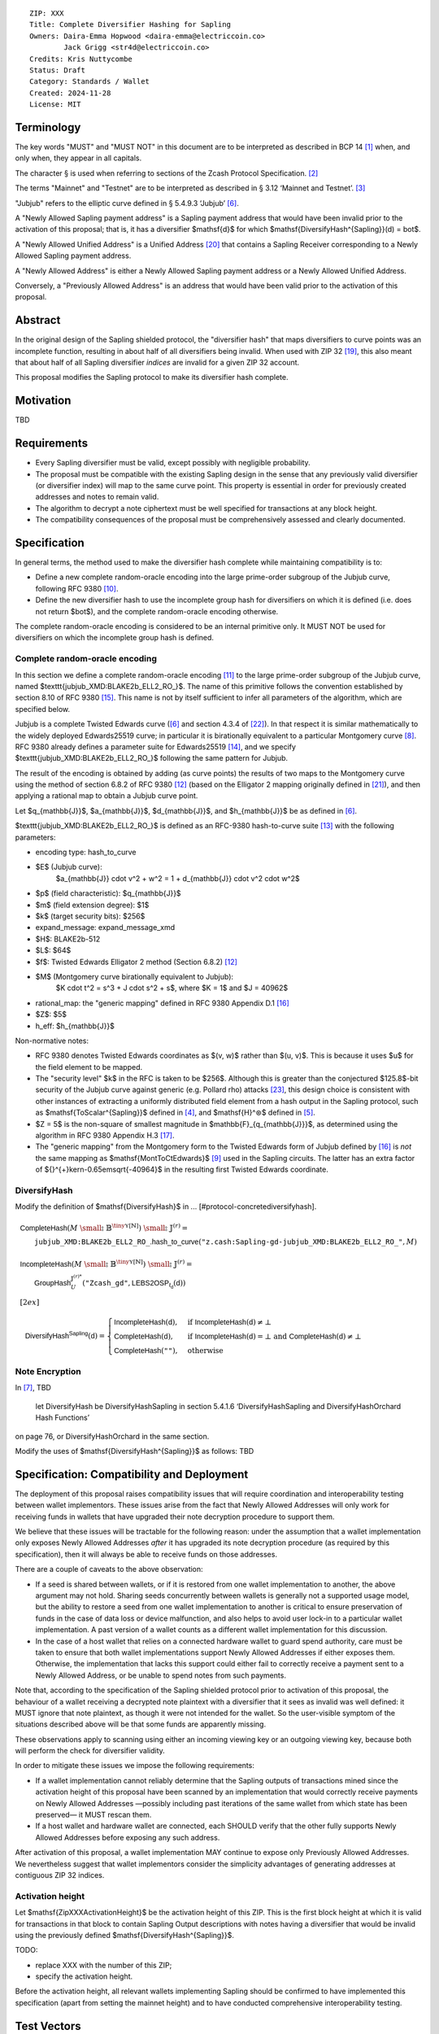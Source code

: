 ::

  ZIP: XXX
  Title: Complete Diversifier Hashing for Sapling
  Owners: Daira-Emma Hopwood <daira-emma@electriccoin.co>
          Jack Grigg <str4d@electriccoin.co>
  Credits: Kris Nuttycombe
  Status: Draft
  Category: Standards / Wallet
  Created: 2024-11-28
  License: MIT


Terminology
===========

The key words "MUST" and "MUST NOT" in this document are to be interpreted as described in
BCP 14 [#BCP14]_ when, and only when, they appear in all capitals.

The character § is used when referring to sections of the Zcash Protocol Specification.
[#protocol]_

The terms "Mainnet" and "Testnet" are to be interpreted as described in
§ 3.12 ‘Mainnet and Testnet’. [#protocol-networks]_

"Jubjub" refers to the elliptic curve defined in § 5.4.9.3 ‘Jubjub’ [#protocol-jubjub]_.

A "Newly Allowed Sapling payment address" is a Sapling payment address that would have
been invalid prior to the activation of this proposal; that is, it has a diversifier
$\mathsf{d}$ for which $\mathsf{DiversifyHash^{Sapling}}(d) = \bot$.

A "Newly Allowed Unified Address" is a Unified Address [#zip-0316]_ that contains a
Sapling Receiver corresponding to a Newly Allowed Sapling payment address.

A "Newly Allowed Address" is either a Newly Allowed Sapling payment address or a
Newly Allowed Unified Address.

Conversely, a "Previously Allowed Address" is an address that would have been valid
prior to the activation of this proposal.


Abstract
========

In the original design of the Sapling shielded protocol, the "diversifier hash" that maps
diversifiers to curve points was an incomplete function, resulting in about half of all
diversifiers being invalid. When used with ZIP 32 [#zip-0032]_, this also meant that about
half of all Sapling diversifier *indices* are invalid for a given ZIP 32 account.

This proposal modifies the Sapling protocol to make its diversifier hash complete.


Motivation
==========

TBD


Requirements
============

* Every Sapling diversifier must be valid, except possibly with negligible probability.
* The proposal must be compatible with the existing Sapling design in the sense that any
  previously valid diversifier (or diversifier index) will map to the same curve point.
  This property is essential in order for previously created addresses and notes to
  remain valid.
* The algorithm to decrypt a note ciphertext must be well specified for transactions
  at any block height.
* The compatibility consequences of the proposal must be comprehensively assessed and
  clearly documented.


Specification
=============

In general terms, the method used to make the diversifier hash complete while maintaining
compatibility is to:

* Define a new complete random-oracle encoding into the large prime-order subgroup of the
  Jubjub curve, following RFC 9380 [#RFC-9380]_.
* Define the new diversifier hash to use the incomplete group hash for diversifiers on which
  it is defined (i.e. does not return $\bot$), and the complete random-oracle encoding
  otherwise.

The complete random-oracle encoding is considered to be an internal primitive only. It
MUST NOT be used for diversifiers on which the incomplete group hash is defined.

Complete random-oracle encoding
-------------------------------

In this section we define a complete random-oracle encoding [#RFC-9380-random-oracle-encodings]_
to the large prime-order subgroup of the Jubjub curve, named $\texttt{jubjub\_XMD:BLAKE2b\_ELL2\_RO\_}$.
The name of this primitive follows the convention established by section 8.10 of RFC 9380
[#RFC-9380-suite-id-naming-conventions]_. This name is not by itself sufficient to infer all
parameters of the algorithm, which are specified below.

Jubjub is a complete Twisted Edwards curve ([#protocol-jubjub]_ and section 4.3.4 of [#BL2017]_).
In that respect it is similar mathematically to the widely deployed Edwards25519 curve; in
particular it is birationally equivalent to a particular Montgomery curve [#protocol-ecbackground]_.
RFC 9380 already defines a parameter suite for Edwards25519 [#RFC-9380-suites-for-curve25519-and-e]_,
and we specify $\texttt{jubjub\_XMD:BLAKE2b\_ELL2\_RO\_}$ following the same pattern for Jubjub.

The result of the encoding is obtained by adding (as curve points) the results of two maps to
the Montgomery curve using the method of section 6.8.2 of RFC 9380 [#RFC-9380-elligator-2-method-2]_
(based on the Elligator 2 mapping originally defined in [#BHKL13]_), and then applying a rational
map to obtain a Jubjub curve point.

Let $q_{\mathbb{J}}$, $a_{\mathbb{J}}$, $d_{\mathbb{J}}$, and $h_{\mathbb{J}}$ be as defined in
[#protocol-jubjub]_.

$\texttt{jubjub\_XMD:BLAKE2b\_ELL2\_RO\_}$ is defined as an RFC-9380 hash-to-curve suite
[#RFC-9380-suites-for-hashing]_ with the following parameters:

* encoding type: hash_to_curve
* $E$ (Jubjub curve):
    $a_{\mathbb{J}} \cdot v^2 + w^2 = 1 + d_{\mathbb{J}} \cdot v^2 \cdot w^2$
* $p$ (field characteristic): $q_{\mathbb{J}}$
* $m$ (field extension degree): $1$
* $k$ (target security bits): $256$
* expand_message: expand_message_xmd
* $H$: BLAKE2b-512
* $L$: $64$
* $f$: Twisted Edwards Elligator 2 method (Section 6.8.2) [#RFC-9380-elligator-2-method-2]_
* $M$ (Montgomery curve birationally equivalent to Jubjub):
    $K \cdot t^2 = s^3 + J \cdot s^2 + s$, where $K = 1$ and $J = 40962$
* rational_map: the "generic mapping" defined in RFC 9380 Appendix D.1 [#RFC-9380-generic-mapping-from-montgo]_
* $Z$: $5$
* h_eff: $h_{\mathbb{J}}$

Non-normative notes:

* RFC 9380 denotes Twisted Edwards coordinates as $(v, w)$ rather than $(u, v)$.
  This is because it uses $u$ for the field element to be mapped.
* The "security level" $k$ in the RFC is taken to be $256$. Although this is greater than
  the conjectured $125.8$-bit security of the Jubjub curve against generic (e.g. Pollard rho)
  attacks [#Hopwood2022]_, this design choice is consistent with other instances of extracting
  a uniformly distributed field element from a hash output in the Sapling protocol, such as
  $\mathsf{ToScalar^{Sapling}}$ defined in [#protocol-saplingkeycomponents]_, and
  $\mathsf{H}^⊛$ defined in [#protocol-concretereddsa]_.
* $Z = 5$ is the non-square of smallest magnitude in $\mathbb{F}_{q_{\mathbb{J}}}$, as
  determined using the algorithm in RFC 9380 Appendix H.3 [#RFC-9380-finding-z-for-elligator-2]_.
* The "generic mapping" from the Montgomery form to the Twisted Edwards form of Jubjub
  defined by [#RFC-9380-generic-mapping-from-montgo]_ is *not* the same mapping as
  $\mathsf{MontToCtEdwards}$ [#protocol-cctconversion]_ used in the Sapling circuits.
  The latter has an extra factor of ${}^{+}\kern-0.65em\sqrt{-40964}$ in the resulting first
  Twisted Edwards coordinate.

DiversifyHash
-------------

Modify the definition of $\mathsf{DiversifyHash}$ in ... [#protocol-concretediversifyhash].

.. math::

    \begin{array}{l}
      \mathsf{CompleteHash}(M \;{\small ⦂}\; \mathbb{B}^{{\tiny\mathbb{Y}}[\mathbb{N}]}) \;{\small ⦂}\; \mathbb{J}^{(r)} = \\
      \hspace{2em}\texttt{jubjub\_XMD:BLAKE2b\_ELL2\_RO\_}\mathsf{.hash\_to\_curve}(\texttt{"z.cash:Sapling-gd-jubjub\_XMD:BLAKE2b\_ELL2\_RO\_"}, M) \\
      \\
      \mathsf{IncompleteHash}(M \;{\small ⦂}\; \mathbb{B}^{{\tiny\mathbb{Y}}[\mathbb{N}]}) \;{\small ⦂}\; \mathbb{J}^{(r)} = \\
      \hspace{2em}\mathsf{GroupHash}_U^{\mathbb{J}^{(r)*}}(\texttt{"Zcash\_gd"}, \mathsf{LEBS2OSP_{\ell_d}}(\mathsf{d})) \\[2ex]
    \end{array}
 
    \mathsf{DiversifyHash^{Sapling}}(\mathsf{d}) = \begin{cases}
      \mathsf{IncompleteHash}(\mathsf{d}),&\text{ if } \mathsf{IncompleteHash}(\mathsf{d}) \neq \bot \\
      \mathsf{CompleteHash}(\mathsf{d}),  &\text{ if } \mathsf{IncompleteHash}(\mathsf{d}) = \bot \text{ and } \mathsf{CompleteHash}(\mathsf{d}) \neq \bot \hspace{6em} \\
      \mathsf{CompleteHash}(\texttt{""}), &\text{ otherwise}
    \end{cases}


Note Encryption
---------------

In [#protocol-saplingandorchardinband]_, TBD

    let DiversifyHash be DiversifyHashSapling in section 5.4.1.6 ‘DiversifyHashSapling and DiversifyHashOrchard Hash Functions’

on page 76, or DiversifyHashOrchard in the same section.

Modify the uses of $\mathsf{DiversifyHash^{Sapling}}$ as follows: TBD


Specification: Compatibility and Deployment
===========================================

The deployment of this proposal raises compatibility issues that will require coordination
and interoperability testing between wallet implementors. These issues arise from the fact
that Newly Allowed Addresses will only work for receiving funds in wallets that have upgraded
their note decryption procedure to support them.

We believe that these issues will be tractable for the following reason: under the assumption
that a wallet implementation only exposes Newly Allowed Addresses *after* it has upgraded
its note decryption procedure (as required by this specification), then it will always be
able to receive funds on those addresses.

There are a couple of caveats to the above observation:

* If a seed is shared between wallets, or if it is restored from one wallet implementation
  to another, the above argument may not hold. Sharing seeds concurrently between wallets
  is generally not a supported usage model, but the ability to restore a seed from one wallet
  implementation to another is critical to ensure preservation of funds in the case of data
  loss or device malfunction, and also helps to avoid user lock-in to a particular wallet
  implementation. A past version of a wallet counts as a different wallet implementation for
  this discussion.
* In the case of a host wallet that relies on a connected hardware wallet to guard spend authority,
  care must be taken to ensure that both wallet implementations support Newly Allowed Addresses
  if either exposes them. Otherwise, the implementation that lacks this support could either
  fail to correctly receive a payment sent to a Newly Allowed Address, or be unable to spend
  notes from such payments.

Note that, according to the specification of the Sapling shielded protocol prior to activation
of this proposal, the behaviour of a wallet receiving a decrypted note plaintext with a
diversifier that it sees as invalid was well defined: it MUST ignore that note plaintext,
as though it were not intended for the wallet. So the user-visible symptom of the situations
described above will be that some funds are apparently missing.

These observations apply to scanning using either an incoming viewing key or an outgoing
viewing key, because both will perform the check for diversifier validity.

In order to mitigate these issues we impose the following requirements:

* If a wallet implementation cannot reliably determine that the Sapling outputs of transactions
  mined since the activation height of this proposal have been scanned by an implementation
  that would correctly receive payments on Newly Allowed Addresses —possibly including past
  iterations of the same wallet from which state has been preserved— it MUST rescan them.
* If a host wallet and hardware wallet are connected, each SHOULD verify that the other fully
  supports Newly Allowed Addresses before exposing any such address.

After activation of this proposal, a wallet implementation MAY continue to expose only
Previously Allowed Addresses. We nevertheless suggest that wallet implementors consider the
simplicity advantages of generating addresses at contiguous ZIP 32 indices.

Activation height
-----------------

Let $\mathsf{ZipXXXActivationHeight}$ be the activation height of this ZIP. This is the first block
height at which it is valid for transactions in that block to contain Sapling Output descriptions
with notes having a diversifier that would be invalid using the previously defined
$\mathsf{DiversifyHash^{Sapling}}$.

TODO:

* replace XXX with the number of this ZIP;
* specify the activation height.

Before the activation height, all relevant wallets implementing Sapling should be confirmed
to have implemented this specification (apart from setting the mainnet height) and to have
conducted comprehensive interoperability testing.


Test Vectors
============

``jubjub_XMD:BLAKE2b_ELL2_RO_`` test vectors
--------------------------------------------

The following test vectors for the $\texttt{jubjub\_XMD:BLAKE2b\_ELL2\_RO\_}$ random-oracle
encoding are in the same format as used in Appendix J of RFC 9380 [#RFC-9380-appendix-J]_.
Note that the RFC denotes Twisted Edwards coordinates as ``(x,`` ``y)`` rather than $(u, v)$.

::

  suite   = jubjub_XMD:BLAKE2b_ELL2_RO_
  dst     = z.cash:Sapling-gd-jubjub_XMD:BLAKE2b_ELL2_RO_

  msg     = Everybody's right to beautiful, radiant things
  P.x     =
  P.y     =
  u[0]    =
  u[1]    =
  Q0.x    =
  Q0.y    =
  Q1.x    =
  Q1.y    =

DiversifyHash test vectors
--------------------------

TBD


Reference Implementation
========================

TBD


References
==========

.. [#BCP14] `Information on BCP 14 — "RFC 2119: Key words for use in RFCs to Indicate Requirement Levels" and "RFC 8174: Ambiguity of Uppercase vs Lowercase in RFC 2119 Key Words" <https://www.rfc-editor.org/info/bcp14>`_
.. [#protocol] `Zcash Protocol Specification, Version 2024.6.0 or later [NU6] <protocol/protocol.pdf>`_
.. [#protocol-networks] `Zcash Protocol Specification, Version 2024.6.0. Section 3.12: Mainnet and Testnet <protocol/protocol.pdf#networks>`_
.. [#protocol-saplingkeycomponents] `Zcash Protocol Specification, Version 2024.6.0. Section 4.2.2: Sapling Key Components <protocol/protocol.pdf#saplingkeycomponents>`_
.. [#protocol-concretereddsa] `Zcash Protocol Specification, Version 2024.6.0. Section 5.4.7: RedDSA, RedJubjub, and RedPallas <protocol/protocol.pdf#concretereddsa>`_
.. [#protocol-jubjub] `Zcash Protocol Specification, Version 2024.6.0. Section 5.4.9.3: Jubjub <protocol/protocol.pdf#jubjub>`_
.. [#protocol-saplingandorchardinband] `Zcash Protocol Specification, Version 2024.6.0. Section 4.20: In-band secret distribution (Sapling and Orchard) <protocol/protocol.pdf#saplingandorchardinband>`_
.. [#protocol-ecbackground] `Zcash Protocol Specification, Version 2024.6.0. Appendix A.2: Elliptic curve background <protocol/protocol.pdf#ecbackground>`_
.. [#protocol-cctconversion] `Zcash Protocol Specification, Version 2024.6.0. Appendix A.3.3.3: ctEdwards ↔ Montgomery conversion <protocol/protocol.pdf#cctconversion>`_
.. [#RFC-9380] `RFC 9380: Hashing to Elliptic Curves <https://www.rfc-editor.org/rfc/rfc9380.html#elligator2>`_
.. [#RFC-9380-random-oracle-encodings] `RFC 9380: Hashing to Elliptic Curves. Section 2.2.3: Random Oracle Encodings <https://www.rfc-editor.org/rfc/rfc9380.html#name-random-oracle-encodings>`_
.. [#RFC-9380-elligator-2-method-2] `RFC 9380: Hashing to Elliptic Curves. Section 6.8.2: Elligator 2 Method <https://www.rfc-editor.org/rfc/rfc9380.html#elligator-2-method-2>`_
.. [#RFC-9380-suites-for-hashing] `RFC 9380: Hashing to Elliptic Curves. Section 8: Suites for Hashing <https://www.rfc-editor.org/rfc/rfc9380.html#https://www.rfc-editor.org/rfc/rfc9380.html#name-suites-for-hashing>`_
.. [#RFC-9380-suites-for-curve25519-and-e] `RFC 9380: Hashing to Elliptic Curves. Section 8.5: Suites for curve25519 and edwards25519 <https://www.rfc-editor.org/rfc/rfc9380.html#name-suites-for-curve25519-and-e>`_
.. [#RFC-9380-suite-id-naming-conventions] `RFC 9380: Hashing to Elliptic Curves. Section 8.10: Suite ID Naming Conventions <https://www.rfc-editor.org/rfc/rfc9380.html#name-suite-id-naming-conventions>`_
.. [#RFC-9380-generic-mapping-from-montgo] `RFC 9380: Hashing to Elliptic Curves. Appendix D.1: Generic Mapping from Montgomery to Twisted Edwards <https://www.rfc-editor.org/rfc/rfc9380.html#name-generic-mapping-from-montgo>`_
.. [#RFC-9380-finding-z-for-elligator-2] `RFC 9380: Hashing to Elliptic Curves. Appendix H.3: Finding Z for Elligator 2 <https://www.rfc-editor.org/rfc/rfc9380.html#name-finding-z-for-elligator-2>`_
.. [#RFC-9380-appendix-j] `RFC 9380: Hashing to Elliptic Curves. Appendix J: Suite Test Vectors <https://www.rfc-editor.org/rfc/rfc9380.html#appendix-J>`_
.. [#zip-0032] `ZIP 32: Shielded Hierarchical Deterministic Wallets <zip-0032.rst>`_
.. [#zip-0316] `ZIP 316: Unified Addresses and Unified Viewing Keys <zip-0316.rst>`_
.. [#BHKL13] `Daniel Bernstein, Mike Hamburg, Anna Krasnova, and Tanje Lange. "Elligator: elliptic-curve points indistinguishable from uniform random strings." DOI:10.1145/2508859.2516734 <https://doi.org/10.1145/2508859.2516734>`_ 
.. [#BL2017] `Daniel Bernstein and Tanja Lange. "Montgomery curves and the Montgomery ladder." Cryptology ePrint Archive: Report 2017/293 <https://eprint.iacr.org/2017/293>`_
.. [#Hopwood2022] `Daira Hopwood. "Understanding the Security of Zcash." Slide 41: Cryptographic strength <https://raw.githubusercontent.com/daira/zcash-security/main/zcash-security.pdf>`_
